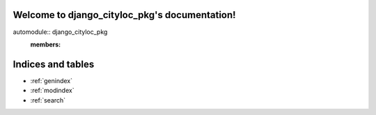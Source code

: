 .. django_cityloc_pkg documentation master file, created by
   sphinx-quickstart on Wed Mar 29 17:31:55 2023.
   You can adapt this file completely to your liking, but it should at least
   contain the root `toctree` directive.

Welcome to django_cityloc_pkg's documentation!
==============================================

automodule:: django_cityloc_pkg
   :members:

Indices and tables
==================

* :ref:`genindex`
* :ref:`modindex`
* :ref:`search`
